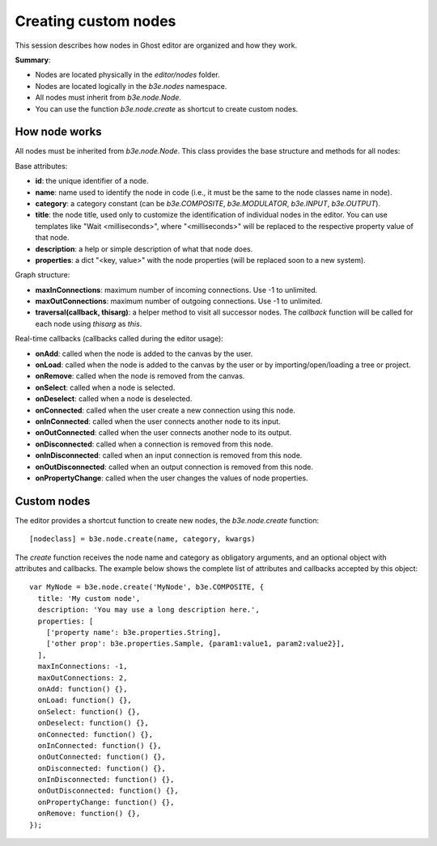 =====================
Creating custom nodes
=====================

This session describes how nodes in Ghost editor are organized and how they work.

**Summary**:

- Nodes are located physically in the `editor/nodes` folder.
- Nodes are located logically in the `b3e.nodes` namespace.
- All nodes must inherit from `b3e.node.Node`.
- You can use the function `b3e.node.create` as shortcut to create custom nodes.


--------------
How node works
--------------

All nodes must be inherited from `b3e.node.Node`. This class provides the base structure and methods for all nodes:

Base attributes:

- **id**: the unique identifier of a node.
- **name**: name used to identify the node in code (i.e., it must be the same to the node classes name in node).
- **category**: a category constant (can be `b3e.COMPOSITE`, `b3e.MODULATOR`, `b3e.INPUT`, `b3e.OUTPUT`).
- **title**: the node title, used only to customize the identification of individual nodes in the editor. You can use templates like "Wait <milliseconds>", where "<milliseconds>" will be replaced to the respective property value of that node.
- **description**: a help or simple description of what that node does.
- **properties**: a dict "<key, value>" with the node properties (will be replaced soon to a new system).

Graph structure:

- **maxInConnections**: maximum number of incoming connections. Use -1 to unlimited.
- **maxOutConnections**: maximum number of outgoing connections. Use -1 to unlimited.
- **traversal(callback, thisarg)**: a helper method to visit all successor nodes. The `callback` function will be called for each node using `thisarg` as `this`.

Real-time callbacks (callbacks called during the editor usage):

- **onAdd**: called when the node is added to the canvas by the user.
- **onLoad**: called when the node is added to the canvas by the user or by importing/open/loading a tree or project.
- **onRemove**: called when the node is removed from the canvas.
- **onSelect**: called when a node is selected.
- **onDeselect**: called when a node is deselected.
- **onConnected**: called when the user create a new connection using this node.
- **onInConnected**: called when the user connects another node to its input.
- **onOutConnected**: called when the user connects another node to its output. 
- **onDisconnected**: called when a connection is removed from this node.
- **onInDisconnected**: called when an input connection is removed from this node.
- **onOutDisconnected**: called when an output connection is removed from this node.
- **onPropertyChange**: called when the user changes the values of node properties.


------------
Custom nodes
------------

The editor provides a shortcut function to create new nodes, the `b3e.node.create` function::

    [nodeclass] = b3e.node.create(name, category, kwargs)

The `create` function receives the node name and category as obligatory arguments, and an optional object with attributes and callbacks. The example below shows the complete list of attributes and callbacks accepted by this object::

    var MyNode = b3e.node.create('MyNode', b3e.COMPOSITE, {
      title: 'My custom node',
      description: 'You may use a long description here.',
      properties: [
        ['property name': b3e.properties.String],
        ['other prop': b3e.properties.Sample, {param1:value1, param2:value2}],
      ],
      maxInConnections: -1,
      maxOutConnections: 2,
      onAdd: function() {},
      onLoad: function() {},
      onSelect: function() {},
      onDeselect: function() {},
      onConnected: function() {},
      onInConnected: function() {},
      onOutConnected: function() {},
      onDisconnected: function() {},
      onInDisconnected: function() {},
      onOutDisconnected: function() {},
      onPropertyChange: function() {},
      onRemove: function() {},
    });
